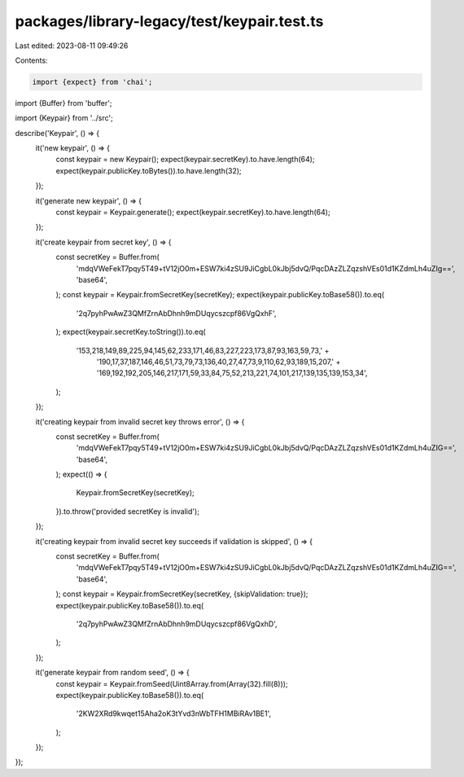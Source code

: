 packages/library-legacy/test/keypair.test.ts
============================================

Last edited: 2023-08-11 09:49:26

Contents:

.. code-block:: ts

    import {expect} from 'chai';
import {Buffer} from 'buffer';

import {Keypair} from '../src';

describe('Keypair', () => {
  it('new keypair', () => {
    const keypair = new Keypair();
    expect(keypair.secretKey).to.have.length(64);
    expect(keypair.publicKey.toBytes()).to.have.length(32);
  });

  it('generate new keypair', () => {
    const keypair = Keypair.generate();
    expect(keypair.secretKey).to.have.length(64);
  });

  it('create keypair from secret key', () => {
    const secretKey = Buffer.from(
      'mdqVWeFekT7pqy5T49+tV12jO0m+ESW7ki4zSU9JiCgbL0kJbj5dvQ/PqcDAzZLZqzshVEs01d1KZdmLh4uZIg==',
      'base64',
    );
    const keypair = Keypair.fromSecretKey(secretKey);
    expect(keypair.publicKey.toBase58()).to.eq(
      '2q7pyhPwAwZ3QMfZrnAbDhnh9mDUqycszcpf86VgQxhF',
    );
    expect(keypair.secretKey.toString()).to.eq(
      '153,218,149,89,225,94,145,62,233,171,46,83,227,223,173,87,93,163,59,73,' +
        '190,17,37,187,146,46,51,73,79,73,136,40,27,47,73,9,110,62,93,189,15,207,' +
        '169,192,192,205,146,217,171,59,33,84,75,52,213,221,74,101,217,139,135,139,153,34',
    );
  });

  it('creating keypair from invalid secret key throws error', () => {
    const secretKey = Buffer.from(
      'mdqVWeFekT7pqy5T49+tV12jO0m+ESW7ki4zSU9JiCgbL0kJbj5dvQ/PqcDAzZLZqzshVEs01d1KZdmLh4uZIG==',
      'base64',
    );
    expect(() => {
      Keypair.fromSecretKey(secretKey);
    }).to.throw('provided secretKey is invalid');
  });

  it('creating keypair from invalid secret key succeeds if validation is skipped', () => {
    const secretKey = Buffer.from(
      'mdqVWeFekT7pqy5T49+tV12jO0m+ESW7ki4zSU9JiCgbL0kJbj5dvQ/PqcDAzZLZqzshVEs01d1KZdmLh4uZIG==',
      'base64',
    );
    const keypair = Keypair.fromSecretKey(secretKey, {skipValidation: true});
    expect(keypair.publicKey.toBase58()).to.eq(
      '2q7pyhPwAwZ3QMfZrnAbDhnh9mDUqycszcpf86VgQxhD',
    );
  });

  it('generate keypair from random seed', () => {
    const keypair = Keypair.fromSeed(Uint8Array.from(Array(32).fill(8)));
    expect(keypair.publicKey.toBase58()).to.eq(
      '2KW2XRd9kwqet15Aha2oK3tYvd3nWbTFH1MBiRAv1BE1',
    );
  });
});



